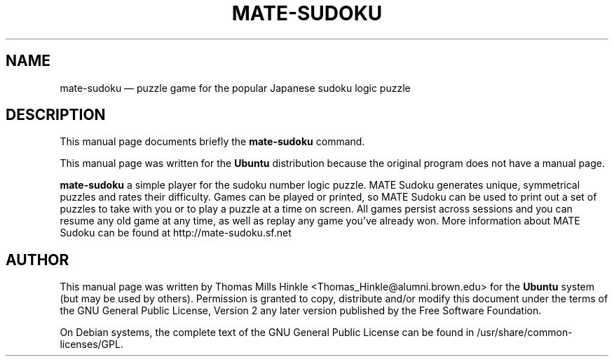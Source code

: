 .TH "MATE-SUDOKU" "6" 
.SH "NAME" 
mate-sudoku \(em puzzle game for the popular Japanese sudoku logic puzzle 
.SH "DESCRIPTION" 
.PP 
This manual page documents briefly the 
\fBmate-sudoku\fR command. 
.PP 
This manual page was written for the \fBUbuntu\fP distribution 
because the original program does not have a manual page. 
 
.PP 
\fBmate-sudoku\fR  a simple player for the sudoku  
number logic puzzle. MATE Sudoku generates unique, symmetrical  
puzzles and rates their difficulty. Games can be played or printed, so  
MATE Sudoku can be used to print out a set of puzzles to take with  
you or to play a puzzle at a time on screen. All games persist across  
sessions and you can resume any old game at any time, as well as  
replay any game you've already won. More information about MATE  
Sudoku can be found at http://mate-sudoku.sf.net 
 
.SH "AUTHOR" 
.PP 
This manual page was written by Thomas Mills Hinkle <Thomas_Hinkle@alumni.brown.edu> for 
the \fBUbuntu\fP system (but may be used by others).  Permission is 
granted to copy, distribute and/or modify this document under 
the terms of the GNU General Public License, Version 2 any  
later version published by the Free Software Foundation. 
 
.PP 
On Debian systems, the complete text of the GNU General Public 
License can be found in /usr/share/common-licenses/GPL. 
 
.\" created by instant / docbook-to-man, Wed 06 Jun 2007, 21:59 
